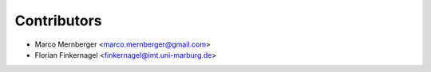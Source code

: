 ============
Contributors
============

* Marco Mernberger <marco.mernberger@gmail.com>
* Florian Finkernagel <finkernagel@imt.uni-marburg.de>
